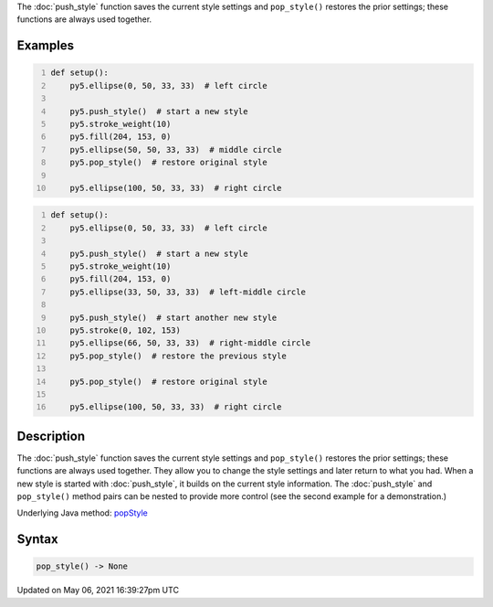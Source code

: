 .. title: pop_style()
.. slug: pop_style
.. date: 2021-05-06 16:39:27 UTC+00:00
.. tags:
.. category:
.. link:
.. description: py5 pop_style() documentation
.. type: text

The :doc:`push_style` function saves the current style settings and ``pop_style()`` restores the prior settings; these functions are always used together.

Examples
========

.. raw:: html

    <div class="example-table">

.. raw:: html

    <div class="example-row"><div class="example-cell-image">

.. image:: /images/reference/Sketch_pop_style_0.png
    :alt: example picture for pop_style()

.. raw:: html

    </div><div class="example-cell-code">

.. code:: python
    :number-lines:

    def setup():
        py5.ellipse(0, 50, 33, 33)  # left circle
    
        py5.push_style()  # start a new style
        py5.stroke_weight(10)
        py5.fill(204, 153, 0)
        py5.ellipse(50, 50, 33, 33)  # middle circle
        py5.pop_style()  # restore original style
    
        py5.ellipse(100, 50, 33, 33)  # right circle

.. raw:: html

    </div></div>

.. raw:: html

    <div class="example-row"><div class="example-cell-image">

.. image:: /images/reference/Sketch_pop_style_1.png
    :alt: example picture for pop_style()

.. raw:: html

    </div><div class="example-cell-code">

.. code:: python
    :number-lines:

    def setup():
        py5.ellipse(0, 50, 33, 33)  # left circle
    
        py5.push_style()  # start a new style
        py5.stroke_weight(10)
        py5.fill(204, 153, 0)
        py5.ellipse(33, 50, 33, 33)  # left-middle circle
    
        py5.push_style()  # start another new style
        py5.stroke(0, 102, 153)
        py5.ellipse(66, 50, 33, 33)  # right-middle circle
        py5.pop_style()  # restore the previous style
    
        py5.pop_style()  # restore original style
    
        py5.ellipse(100, 50, 33, 33)  # right circle

.. raw:: html

    </div></div>

.. raw:: html

    </div>

Description
===========

The :doc:`push_style` function saves the current style settings and ``pop_style()`` restores the prior settings; these functions are always used together. They allow you to change the style settings and later return to what you had. When a new style is started with :doc:`push_style`, it builds on the current style information. The :doc:`push_style` and ``pop_style()`` method pairs can be nested to provide more control (see the second example for a demonstration.)

Underlying Java method: `popStyle <https://processing.org/reference/popStyle_.html>`_

Syntax
======

.. code:: python

    pop_style() -> None

Updated on May 06, 2021 16:39:27pm UTC

